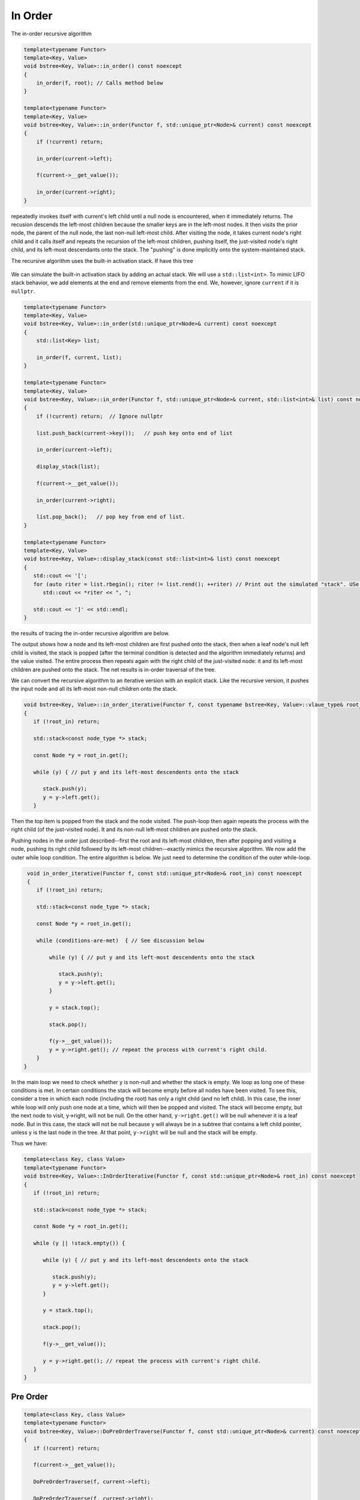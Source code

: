In Order
-------- 

The in-order recursive algorithm

.. code-block:: cpp

    template<typename Functor>
    template<Key, Value>
    void bstree<Key, Value>::in_order() const noexcept
    {
        in_order(f, root); // Calls method below
    }

    template<typename Functor>
    template<Key, Value>
    void bstree<Key, Value>::in_order(Functor f, std::unique_ptr<Node>& current) const noexcept
    {
        if (!current) return;
   
        in_order(current->left);
   
        f(current->__get_value());
   
        in_order(current->right);
    }


repeatedly invokes itself with current's left child until a null node is encountered, when it immediately returns. The recusion descends the left-most children because the smaller keys are in the left-most nodes. It then visits the prior node, the parent of the null node, the last
non-null left-most child. After visiting the node, it takes current node's right child and it calls itself and repeats the recursion of the left-most children, pushing itself, the just-visited node's right child, and its left-most descendants onto the stack. The "pushing" is done
implicitly onto the system-maintained stack. 

The recursive algorithm uses the built-in activation stack. If have this tree

.. figure:: ../images/level-order-tree.jpg
   :alt: binary search tree
   :align: center 
   :scale: 75 %

We can simulate the built-in activation stack by adding an actual stack. We will use a ``std::list<int>``. To mimic LIFO stack behavior, we add elements at the end and remove elements from the end. We, however, ignore ``current`` if it is ``nullptr``.

.. code-block:: cpp

    template<typename Functor>
    template<Key, Value>
    void bstree<Key, Value>::in_order(std::unique_ptr<Node>& current) const noexcept
    {  
        std::list<Key> list;

        in_order(f, current, list); 
    }

    template<typename Functor>
    template<Key, Value>
    void bstree<Key, Value>::in_order(Functor f, std::unique_ptr<Node>& current, std::list<int>& list) const noexcept
    {
        if (!current) return;  // Ignore nullptr
   
        list.push_back(current->key());   // push key onto end of list

        in_order(current->left);

        display_stack(list);
            
        f(current->__get_value());
   
        in_order(current->right);

        list.pop_back();   // pop key from end of list.
    }

    template<typename Functor>
    template<Key, Value>
    void bstree<Key, Value>::display_stack(const std::list<int>& list) const noexcept
    {
       std::cout << '[';
       for (auto riter = list.rbegin(); riter != list.rend(); ++riter) // Print out the simulated "stack". USe code above.
          std::cout << *riter << ", ";

       std::cout << ']' << std::endl;
    }

the results of tracing the in-order recursive algorithm are below.

.. raw:: html

   <pre>
    [-10, 0, 1, 7, ]           <--- root and left-most children pushed onto stack 
    [-5, -10, 0, 1, 7, ]       <--- recursion ends, -10 popped and visited.  
    [0, 1, 7, ]                <--- recursion ends, -5 popped and visited.
    [1, 7, ]                   <--- recussion ends, 0 popped and visited 
    [2, 3, 1, 7, ]             <--- recussion ends, 1 popped and visited, 3 and its left-most children pushed 
    [3, 1, 7, ]                <--- recussion ends, 2 popped and visited 
    [4, 5, 3, 1, 7, ]          <--- ditto
    [5, 3, 1, 7, ]
    [6, 5, 3, 1, 7, ]
    [7, ]
    [8, 30, 7, ]
    [9, 20, 8, 30, 7, ]
    [20, 8, 30, 7, ]
    [30, 7, ]
    [40, 50, 30, 7, ]
    [50, 30, 7, ]
    [54, 55, 60, 50, 30, 7, ]
    [55, 60, 50, 30, 7, ]
    [60, 50, 30, 7, ]
    [65, 60, 50, 30, 7, ]
   </pre>

The output shows how a node and its left-most children are first pushed onto the stack, then when a leaf node's null left child is visited, the stack is popped (after the terminal condition is detected and the algorithm immediately
returns) and the value visited. The entire process then repeats again with the right child of the just-visited node: it and its left-most children are pushed onto the stack. The net results is in-order traversal of the tree. 

We can convert the recursive algorithm to an iterative version with an explicit stack. Like the recursive version, it pushes the input node and all its left-most non-null children onto the stack. 

.. code-block:: cpp

    void bstree<Key, Value>::in_order_iterative(Functor f, const typename bstree<Key, Value>::vlaue_type& root_in) const noexcept
    {
       if (!root_in) return;
       
       std::stack<const node_type *> stack;
    
       const Node *y = root_in.get();
    
       while (y) { // put y and its left-most descendents onto the stack
          
          stack.push(y);
          y = y->left.get();
       } 

Then the top item is popped from the stack and the node visited. The push-loop then again repeats the process with the right child (of the just-visited node). It and its non-null left-most children are pushed onto the stack.

Pushing nodes in the order just described--first the root and its left-most children, then after popping and visiting a node, pushing its right child followed by its left-most children--exactly mimics the recursive algorithm. We now add the outer while loop condition.
The entire algorithm is below. We just need to determine the condition of the outer while-loop. 

.. code-block:: cpp

    void in_order_iterative(Functor f, const std::unique_ptr<Node>& root_in) const noexcept
    {
       if (!root_in) return;
       
       std::stack<const node_type *> stack;
      
       const Node *y = root_in.get();

       while (conditions-are-met)  { // See discussion below
     
           while (y) { // put y and its left-most descendents onto the stack
              
              stack.push(y);
              y = y->left.get();
           } 
        
           y = stack.top();

           stack.pop();
        
           f(y->__get_value());  
           y = y->right.get(); // repeat the process with current's right child.
       } 
   }
    
In the main loop we need to check whether y is non-null and whether the stack is empty. We loop as long one of these conditions is met. In certain conditions the stack will become empty before all nodes have been visited. To see this, consider a tree in which each node (including the
root) has only a right child (and no left child). In this case, the inner while loop will only push one node at a time, which will then be popped and visited.  The stack will become empty, but the next node to visit, y->right, will not be null. On the other hand, ``y->right.get()`` will
be null whenever it is a leaf node. But in this case, the stack will not be null because y will always be in a subtree that contains a left child pointer, unless y is the last node in the tree. At that point, ``y->right`` will be null and the stack will be empty.

Thus we have:

.. code-block:: cpp

    template<class Key, class Value>
    template<typename Functor>
    void bstree<Key, Value>::InOrderIterative(Functor f, const std::unique_ptr<Node>& root_in) const noexcept
    {
       if (!root_in) return;
       
       std::stack<const node_type *> stack;
    
       const Node *y = root_in.get();
    
       while (y || !stack.empty()) { 

          while (y) { // put y and its left-most descendents onto the stack
          
             stack.push(y);
             y = y->left.get();
          } 
    
          y = stack.top();
    
          stack.pop();
    
          f(y->__get_value());  
          
          y = y->right.get(); // repeat the process with current's right child.
       }
    }

Pre Order
^^^^^^^^^

.. code-block:: cpp

    template<class Key, class Value>
    template<typename Functor>
    void bstree<Key, Value>::DoPreOrderTraverse(Functor f, const std::unique_ptr<Node>& current) const noexcept
    {
       if (!current) return;
    
       f(current->__get_value()); 
    
       DoPreOrderTraverse(f, current->left);
    
       DoPreOrderTraverse(f, current->right);
    }

todo....

.. code-block:: cpp

    template<class Key, class Value>
    template<typename Functor>
    void bstree<Key, Value>::DoPreOrderIterative(Functor f, const std::unique_ptr<Node>& lhs) const noexcept
    {
       if (!lhs) return;
      
        std::stack<const node_type *> stack; 
        stack.push(root.get()); 
      
        /*
          Pop node, and do the following for every popped node:
     
           a) invoke f 
           b) push its right child 
           c) push its left child 
    
        Note: the right child is pushed first so that left is processed first 
         */
        while (!stack.empty()) { 
    
            // Pop the top item from stack and print it 
            const node_type *node = stack.top(); 
            stack.pop(); 
    
            f(node->__get_value()); 
    
            // Push right and left non-null children of the popped node to stack 
            // The left child is pushed last, so it will be processed first 
            if (node->right)  
                stack.push(node->right.get()); 
    
            if (node->left) 
                stack.push(node->left.get()); 
        } 
    }
